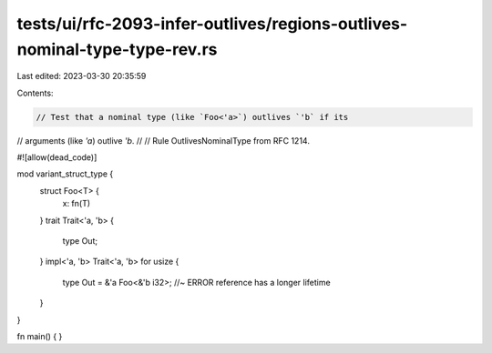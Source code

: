 tests/ui/rfc-2093-infer-outlives/regions-outlives-nominal-type-type-rev.rs
==========================================================================

Last edited: 2023-03-30 20:35:59

Contents:

.. code-block:: rs

    // Test that a nominal type (like `Foo<'a>`) outlives `'b` if its
// arguments (like `'a`) outlive `'b`.
//
// Rule OutlivesNominalType from RFC 1214.


#![allow(dead_code)]

mod variant_struct_type {
    struct Foo<T> {
        x: fn(T)
    }
    trait Trait<'a, 'b> {
        type Out;
    }
    impl<'a, 'b> Trait<'a, 'b> for usize {
        type Out = &'a Foo<&'b i32>; //~ ERROR reference has a longer lifetime
    }
}


fn main() { }


